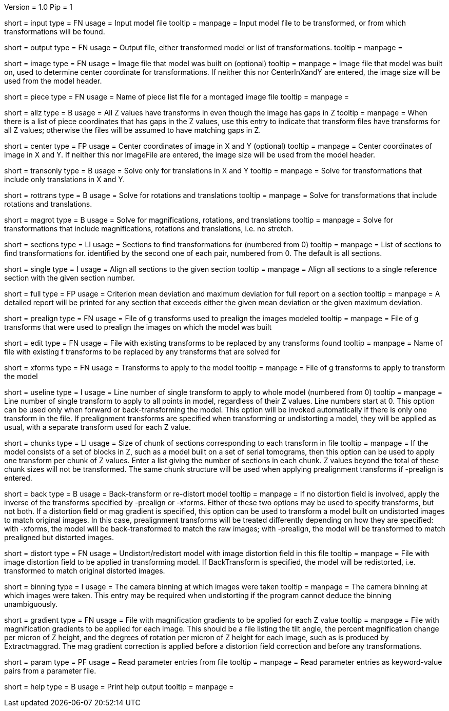 Version = 1.0
Pip = 1

[Field = InputFile]
short = input
type = FN
usage = Input model file
tooltip = 
manpage = Input model file to be transformed, or from which transformations 
will be found.

[Field = OutputFile]
short = output
type = FN
usage = Output file, either transformed model or list of transformations.
tooltip = 
manpage =

[Field = ImageFile]
short = image
type = FN
usage = Image file that model was built on (optional)
tooltip =
manpage = Image file that model was built on, used to determine center
coordinate for transformations.  If neither this nor CenterInXandY are
entered, the image size will be used from the model header.

[Field = PieceListFile]
short = piece
type = FN
usage = Name of piece list file for a montaged image file
tooltip =
manpage =

[Field = AllZhaveTransforms]
short = allz
type = B
usage = All Z values have transforms in even though the image has gaps in Z
tooltip =
manpage = When there is a list of piece coordinates that has gaps in the Z
values, use this entry to indicate that transform files have transforms for
all Z values; otherwise the files will be assumed to have matching gaps in Z.

[Field = CenterInXandY]
short = center
type = FP
usage = Center coordinates of image in X and Y (optional)
tooltip =
manpage = Center coordinates of image in X and Y.  If neither this nor 
ImageFile are entered, the image size will be used from the model header.

[Field = TranslationOnly]
short = transonly
type = B
usage = Solve only for translations in X and Y
tooltip =
manpage = Solve for transformations that include only translations in X and Y.

[Field = RotationTranslation]
short = rottrans
type = B
usage = Solve for rotations and translations
tooltip =
manpage = Solve for transformations that include rotations and translations.

[Field = MagRotTrans]
short = magrot
type = B
usage = Solve for magnifications, rotations, and translations
tooltip =
manpage = Solve for transformations that include magnifications, rotations 
and translations, i.e. no stretch.

[Field = SectionsToAnalyze]
short = sections
type = LI
usage = Sections to find transformations for (numbered from 0)
tooltip =
manpage = List of sections to find transformations for. identified by the 
second one of each pair, numbered from 0.  The default is all sections.

[Field = SingleSection]
short = single
type = I
usage = Align all sections to the given section
tooltip =
manpage = Align all sections to a single reference section with the given
section number.

[Field = FullReportMeanAndMax]
short = full
type = FP
usage = Criterion mean deviation and maximum deviation for full report on a 
section
tooltip =
manpage = A detailed report will be printed for any section that exceeds either
the given mean deviation or the given maximum deviation.

[Field = PrealignTransforms]
short = prealign
type = FN
usage = File of g transforms used to prealign the images modeled
tooltip =
manpage = File of g transforms that were used to prealign the images on which
the model was built

[Field = EditTransforms]
short = edit
type = FN
usage = File with existing transforms to be replaced by any transforms found
tooltip =
manpage = Name of file with existing f transforms to be replaced by any
transforms that are solved for

[Field = XformsToApply]
short = xforms
type = FN
usage = Transforms to apply to the model
tooltip =
manpage = File of g transforms to apply to transform the model

[Field = UseTransformLine]
short = useline
type = I
usage = Line number of single transform to apply to whole model (numbered 
from 0)
tooltip =
manpage = Line number of single transform to apply to all points in model,
regardless of their Z values.  Line numbers start at 0.  This option can be
used only when forward or back-transforming the model.  This option will be
invoked automatically if there is only one transform in the file. 
If prealignment
transforms are specified when transforming or undistorting a model, they will
be applied as usual, with a separate transform used for each Z value.

[Field = ChunkSizes]
short = chunks
type = LI
usage = Size of chunk of sections corresponding to each transform in file
tooltip =
manpage = If the model consists of a set of blocks in Z, such as a model
built on a set of serial tomograms, then this option can be used to apply
one transform per chunk of Z values.  Enter a list giving the number of 
sections in each chunk.  Z values beyond the total of these chunk sizes will
not be transformed.  The same chunk structure will be used when applying
prealignment transforms if -prealign is entered.

[Field = BackTransform]
short = back
type = B
usage = Back-transform or re-distort model
tooltip =
manpage = If no distortion field is involved, apply the inverse of the
transforms specified by -prealign or -xforms.  Either
of these two options may be used to specify transforms, but not both.  If
a distortion field or mag gradient is specified, this option can be used to
transform a model
built on undistorted images to match original images.  In this case, 
prealignment transforms will be treated differently depending on how they
are specified: with -xforms, the model will be back-transformed to match
the raw images; with -prealign, the model will be transformed to match
prealigned but distorted images.

[Field = DistortionField]
short = distort
type = FN
usage = Undistort/redistort model with image distortion field in this file
tooltip = 
manpage = File with image distortion field to be applied in transforming model.
If BackTransform is specified, the model will be redistorted, i.e. transformed
to match original distorted images.

[Field = BinningOfImages]
short = binning
type = I
usage = The camera binning at which images were taken
tooltip = 
manpage = The camera binning at which images were taken.  This entry may be
required when undistorting if the program cannot deduce the binning
unambiguously.

[Field = GradientFile]
short  = gradient
type = FN
usage = File with magnification gradients to be applied for each Z value
tooltip = 
manpage = File with magnification gradients to be applied for each image.
This should be a file listing the tilt angle, the percent magnification change
per micron of Z height, and the degrees of rotation per micron of Z height
for each image, such as is produced by Extractmaggrad.  The mag gradient
correction is applied before a distortion field correction and before any
transformations.

[Field = ParameterFile]
short = param
type = PF
usage = Read parameter entries from file
tooltip = 
manpage = Read parameter entries as keyword-value pairs from a parameter file.

[Field = usage]
short = help
type = B
usage = Print help output
tooltip = 
manpage = 
